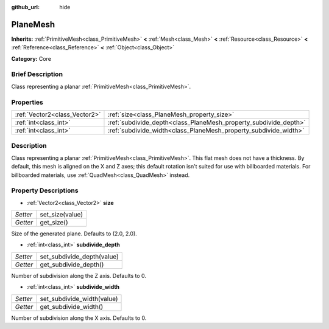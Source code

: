 :github_url: hide

.. Generated automatically by doc/tools/makerst.py in Godot's source tree.
.. DO NOT EDIT THIS FILE, but the PlaneMesh.xml source instead.
.. The source is found in doc/classes or modules/<name>/doc_classes.

.. _class_PlaneMesh:

PlaneMesh
=========

**Inherits:** :ref:`PrimitiveMesh<class_PrimitiveMesh>` **<** :ref:`Mesh<class_Mesh>` **<** :ref:`Resource<class_Resource>` **<** :ref:`Reference<class_Reference>` **<** :ref:`Object<class_Object>`

**Category:** Core

Brief Description
-----------------

Class representing a planar :ref:`PrimitiveMesh<class_PrimitiveMesh>`.

Properties
----------

+-------------------------------+------------------------------------------------------------------+
| :ref:`Vector2<class_Vector2>` | :ref:`size<class_PlaneMesh_property_size>`                       |
+-------------------------------+------------------------------------------------------------------+
| :ref:`int<class_int>`         | :ref:`subdivide_depth<class_PlaneMesh_property_subdivide_depth>` |
+-------------------------------+------------------------------------------------------------------+
| :ref:`int<class_int>`         | :ref:`subdivide_width<class_PlaneMesh_property_subdivide_width>` |
+-------------------------------+------------------------------------------------------------------+

Description
-----------

Class representing a planar :ref:`PrimitiveMesh<class_PrimitiveMesh>`. This flat mesh does not have a thickness. By default, this mesh is aligned on the X and Z axes; this default rotation isn't suited for use with billboarded materials. For billboarded materials, use :ref:`QuadMesh<class_QuadMesh>` instead.

Property Descriptions
---------------------

.. _class_PlaneMesh_property_size:

- :ref:`Vector2<class_Vector2>` **size**

+----------+-----------------+
| *Setter* | set_size(value) |
+----------+-----------------+
| *Getter* | get_size()      |
+----------+-----------------+

Size of the generated plane. Defaults to (2.0, 2.0).

.. _class_PlaneMesh_property_subdivide_depth:

- :ref:`int<class_int>` **subdivide_depth**

+----------+----------------------------+
| *Setter* | set_subdivide_depth(value) |
+----------+----------------------------+
| *Getter* | get_subdivide_depth()      |
+----------+----------------------------+

Number of subdivision along the Z axis. Defaults to 0.

.. _class_PlaneMesh_property_subdivide_width:

- :ref:`int<class_int>` **subdivide_width**

+----------+----------------------------+
| *Setter* | set_subdivide_width(value) |
+----------+----------------------------+
| *Getter* | get_subdivide_width()      |
+----------+----------------------------+

Number of subdivision along the X axis. Defaults to 0.

